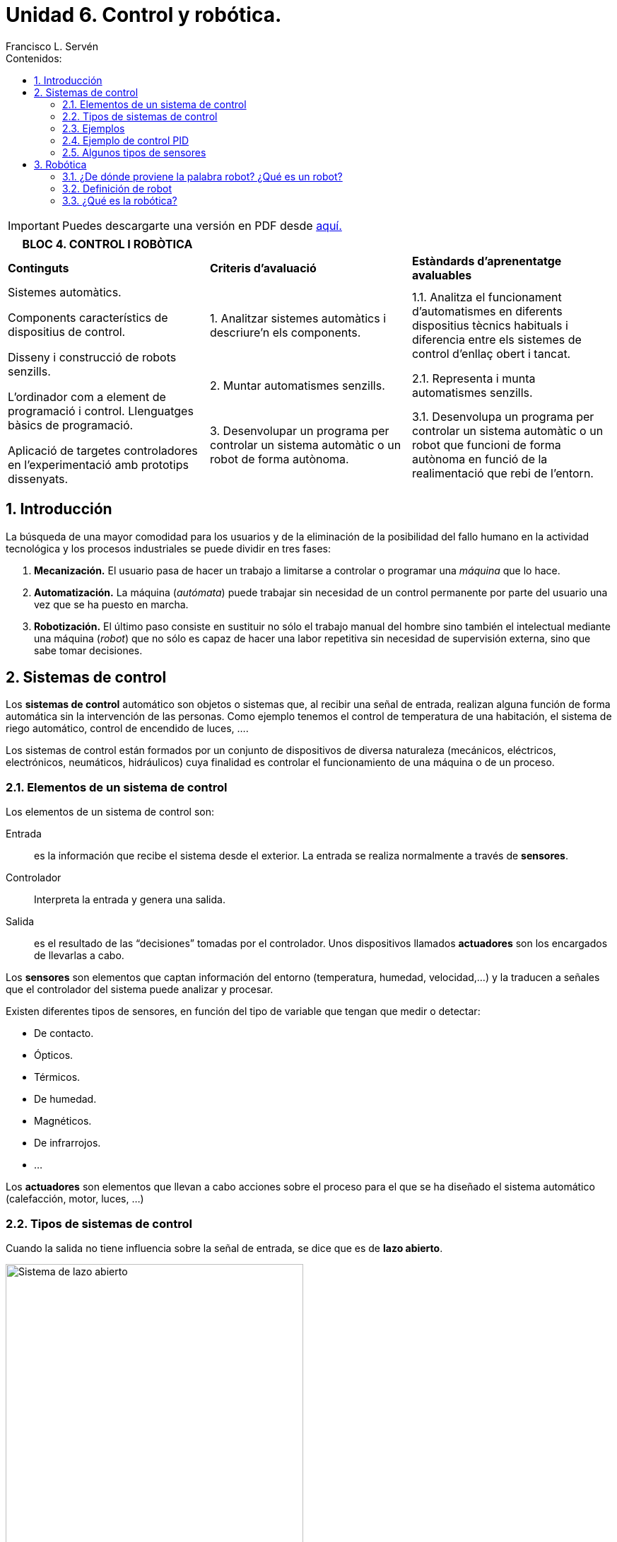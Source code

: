 ﻿= Unidad 6. Control y robótica.
Francisco L. Servén
:sectnums:
:nofooter:
:toc-title: Contenidos:
:toc:
:stem: latexmath
:text-justify:
:text-align: justify

<<<

ifdef::backend-html5[]
++++
<script src="https://darshandsoni.com/asciidoctor-skins/switcher.js" type="text/javascript"></script>
++++
endif::[]

IMPORTANT: Puedes descargarte una versión en PDF desde https://flserv.github.io/asciidoc/ebook.pdf[aquí.]

ifndef::backend-pdf[]
[cols="1,1,1", width=100%]
|===
|BLOC 4. CONTROL I ROBÒTICA ||


|*Continguts* 
|*Criteris d’avaluació* 
|*Estàndards d’aprenentatge avaluables*


.3+a| Sistemes automàtics. 


Components característics de dispositius de control. 


Disseny i construcció de robots senzills.
 
L’ordinador com a element de programació i control. Llenguatges bàsics de programació. 


Aplicació de targetes controladores en l’experimentació amb prototips dissenyats.
|1. Analitzar sistemes automàtics i descriure’n els components. 
|1.1. Analitza el funcionament d’automatismes en diferents dispositius tècnics habituals i diferencia entre els sistemes de control d’enllaç obert i tancat.
|2. Muntar automatismes senzills.
|2.1. Representa i munta automatismes senzills. 
|3. Desenvolupar un programa per controlar un sistema automàtic o un robot de forma autònoma. 
|3.1. Desenvolupa un programa per controlar un sistema automàtic o un robot que funcioni de forma autònoma en funció de la realimentació que rebi de l’entorn.
|===
endif::[]

<<<

[.text-justify]
== Introducción


La búsqueda de una mayor comodidad para los usuarios y de la eliminación de la posibilidad del fallo humano en la actividad tecnológica y los procesos industriales se puede dividir en tres fases:


1. *Mecanización.* El usuario pasa de hacer un trabajo a limitarse a controlar o programar una _máquina_ que lo hace.
2. *Automatización.* La máquina (_autómata_) puede trabajar sin necesidad de un control permanente por parte del usuario una vez que se ha puesto en marcha.
3. *Robotización.* El último paso consiste en sustituir no sólo el trabajo manual del hombre sino también el intelectual mediante una máquina (_robot_) que no sólo es capaz de hacer una labor repetitiva sin necesidad de supervisión externa, sino que sabe tomar decisiones.

<<<

[.text-justify]
== Sistemas de control


Los *sistemas de control* automático son objetos o sistemas que, al recibir una señal de entrada, realizan alguna función de forma automática sin la intervención de las personas.
 Como ejemplo tenemos el control de temperatura de una habitación, el sistema de riego automático, control de encendido de luces, ….
 
Los sistemas de control están formados por un conjunto de dispositivos de diversa naturaleza (mecánicos, eléctricos, electrónicos, neumáticos, hidráulicos) cuya finalidad es controlar el funcionamiento de una máquina o de un proceso. 


[.text-justify]
=== Elementos de un sistema de control


Los elementos de un sistema de control son:


Entrada:: es la información que recibe el sistema desde el exterior. La entrada se realiza normalmente a través de *sensores*.


Controlador:: Interpreta la entrada y genera una salida.


Salida:: es el resultado de las “decisiones” tomadas por el controlador. Unos dispositivos llamados *actuadores* son los encargados de llevarlas a cabo.




Los *sensores* son elementos que captan información del entorno (temperatura, humedad, velocidad,…) y la traducen a señales que el controlador del sistema puede analizar y procesar.


Existen diferentes tipos de sensores, en función del tipo de variable que tengan que medir o detectar:


** De contacto.
** Ópticos.
** Térmicos.
** De humedad.
** Magnéticos.
** De infrarrojos.
** ...


Los *actuadores* son elementos que llevan a cabo acciones sobre el proceso para el que se ha diseñado el sistema automático (calefacción, motor, luces, …)


[.text-justify,%unbreakable]
=== Tipos de sistemas de control


Cuando la salida no tiene influencia sobre la señal de entrada, se dice que es de *lazo abierto*. 


image::http://recursostic.educacion.es/secundaria/edad/4esotecnologia/quincena11/imagenes_11/sistemadecontrolabierto.jpg[Sistema de lazo abierto,width=70%, align=center]


Cuando la salida influye en las señal de entrada, se dice que es de *lazo cerrado* o con *realimentación*. 


image::http://recursostic.educacion.es/secundaria/edad/4esotecnologia/quincena11/imagenes_11/sistemadecontrolcerrado.jpg[Sistema de lazo cerrado,width=70%, align=center]


[.text-justify]
==== Ventajas


[cols="1,1", stripes=none, width=100%]
|===
|Sistema en Lazo Abierto |Sistema en Lazo Cerrado


|Son de diseño simple y fáciles de implementar.|Tienen una señal de retroalimentación para controlar la salida, por lo tanto son más precisos y menos propensos a errores.


|Son más económicos que otro sistema de control.|Corrgien errores mediante la señal de realimentación.
|Son convenientes para cumplir tareas por ciclos o tiempos.|Son menos afectados por el ruido del proceso.
|Requieren poco mantenimiento. |Soportan automatización del proceso.
|===


[.text-justify]
==== Desventajas


[cols="1,1", stripes=none, width=100%]
|===
|Sistema en Lazo Abierto |Sistema en Lazo Cerrado


|El sistema no tiene retroalimentación por lo que no facilita la automatización del proceso.|Son más complejos de ser diseñados y ajustados.
|Son sistemas inexactos y poco precisos.|Son sistemas caros.
|Es afectado por las perturbaciones externas del proceso.|Requieren alto mantenimiento.
|No es capaz de corregir las desviaciones de la salida de forma automática.|Provocan osiclaciones dentro del proceso si no son bien ajustados.
|===


[.text-justify]
=== Ejemplos


:!example-caption:


====
*Sistemas de lazo abierto:*


* Sistema de riego automático temporizado
* Lavavajillas
* Lavadora
* Temporizador del horno
* Temporizador del microondas
* Estufa sin termostato

====


====
*Sistemas de lazo cerrado:*


* Cisterna de un inodoro
* Conducción con automóvil
* Sistemas automáticos de iluminación
* Sistemas de calefacción o de aire acondicionado con termostato


====


ifndef::backend-pdf[]
[.text-justify]
=== Ejemplo de control PID


[.text-center]
--


.*Control PID de barra y bola*
video::HRJiow_k-V0[youtube, width=640, height=480]
--
endif::[]


[.text-justify]
=== Algunos tipos de sensores


De acuerdo con el tipo de señal que emitan, los sensores se pueden clasificar en *digitales* y *analógicos*.


En los *sensores digitales*, la señal de salida sólo tiene dos posibles estados: *"bajo"* y *"alto"*. La salida cambia de un estado a otro cuando el estímulo de entrada supera un umbral predeterminado. En cambio, en los *sensores analógicos* la señal de salida se modifica proporcionalmente a la señal de entrada. 


Por ejemplo, un pulsador emitirá una señal eléctrica si está accionado, y no la emitirá si no está pulsado. Por su parte, una LDR puede ser empleada como sensor analógico para medir la luz ya que su resistencia eléctrica varía en función de la cantidad de luz que recibe. 


A continuación se muestran algunos tipos de sensores: 


==== Sensor reflexivo


[cols="1a,2a",frame=none,grid=none]
|===
|image::http://recursostic.educacion.es/secundaria/edad/4esotecnologia/quincena11/imagenes_11/sensoroptico.png[Sensor reflexivo,width=160]
|Básicamente lo que hace es detectar si en frente del mismo hay una superficie clara o muy oscura. Para ello, mediante un led infrarrojo emite luz infrarroja y comprueba, mediante un fototransistor, si esa luz se refleja o no.
|===


==== Final de carrera


[cols="1a,2a",frame=none,grid=none]
|===
|image::https://paletosdelaelectronica.files.wordpress.com/2015/01/fdc.jpg?w=300&h=226[Final de carrera,width=160]
|Son, básicamente, interruptores que se accionan cuando un elemento móvil alcanza determinado punto de su recorrido, que no se desea sobrepasar.
|===


==== Sensores de temperatura


Dependiendo de su funcionamiento y de la manera en la que transforman la señal, existen distintos tipos de sensores de temperatura. Los más comunes pertenecen a estas tres categorías:


* *Termopares:* su funcionamiento se basa en dos hilos metálicos de diferentes materiales unidos por un extremo, el cual se conoce como junta caliente o junta de medición. Cuenta con otro extremo separado, llamado junta fría. La diferencia de temperatura entre ambas juntas produce un diferencial de tensión, que será la señal enviada al dispositivo electrónico.
* *RTD:* (del inglés: resistance temperature detector) es un detector de temperatura resistivo, es decir, un sensor de temperatura basado en la variación de la resistencia de un conductor con la temperatura.
* *Termistores NTC y PTC:* están compuestos de materiales semiconductores cuya resistencia a la temperatura varía dependiendo de los grados de la misma.
** Termistor NTC. A más temperatura, menos resistencia.
** Termistor PTC. A mayor temperatura, mayor será la resistencia. 


[cols="^.^1a,^.^1a,^.^1a",frame=none,grid=none,stripes=none]
|===
|image::https://upload.wikimedia.org/wikipedia/commons/thumb/4/49/Thermocouple_K_%282%29.jpg/1280px-Thermocouple_K_%282%29.jpg[Termopar]
|image::https://upload.wikimedia.org/wikipedia/commons/1/10/Rtd_sonda2.jpg[Sonda RTD]
|image::https://upload.wikimedia.org/wikipedia/commons/3/3b/NTC_bead.jpg[Termistor]
|Termopar
|Sonda RTD
|Termistor
|===


==== Sensor de distancia por ultrasonidos


[cols="1a,2a",frame=none,grid=none]
|===
|image::https://www.picuino.com/es/_images/img-0082.jpg[Sensor de distancia por ultrasonidos]
|Este sensor tiene un pequeño altavoz que emite un pitido y un micrófono sensor que detecta el pitido emitido. El dispositivo calcula el tiempo que el sonido tarda en ir hasta un objeto y volver reflejado. La distancia desde el sensor hasta el objeto se calcula a partir de la velocidad del sonido en el aire y del tiempo que tarda el sonido en recorrer esa distancia. El pitido emitido tiene una frecuencia de 40kHz. Esta frecuencia se encuentra muy por encima de 20kHz, que es la máxima frecuencia que los humanos pueden percibir. 
|===

<<<


[.text-justify]
== Robótica

=== ¿De dónde proviene la palabra robot? ¿Qué es un robot?

[cols="1a,2a",frame=none,grid=none]
|===
|image::https://2.bp.blogspot.com/-XXeJ496Gx-g/VLAVMqQ1_WI/AAAAAAAAcsg/XRjOM1efDWs/s1600/01-09%2BEfemerides%2Bde%2BTecnologia%2BCapek.jpg[Karel Capek,width=130]
|La palabra *robot* fue usada por primera vez en el año 1921, cuando el escritor checo Karel Capek (1890 - 1938) estrena en el teatro nacional de Praga su obra R.U.R. (_Rossumovi univerzální roboti_). Su origen es de la palabra eslava _robota_, que se refiere al trabajo realizado de manera forzada. La trama era sencilla: el hombre fabrica un robot, luego el robot mata al hombre.
|===


=== Definición de robot

La mayoría de los expertos en Robótica afirmaría que es complicado dar una definición universalmente aceptada. Se han dado definiciones tan dispares como las siguientes:


   * Ingenio mecánico controlado electrónicamente, capaz de moverse y ejecutar de forma automática acciones diversas, siguiendo un programa establecido.
   * Máquina que en apariencia o comportamiento imita a las personas o a sus acciones como, por ejemplo, en el movimiento de sus extremidades
   * Un robot es una máquina que hace algo automáticamente en respuesta a su entorno.
   * Un robot es un puñado de motores controlados por un programa de ordenador.
   * Un robot es un ordenador con músculos.


.Definición según el diccionario de la R.A.E.:
[%unbreakable]
====
*robot*


Del ingl. _robot_, y este del checo _robot_, de _robota_ 'trabajo, prestación personal'.


1. m. Máquina o ingenio electrónico programable que es capaz de manipular objetos y realizar diversas operaciones.
2. m. robot que imita la figura y los movimientos de un ser animado.
3. m. Persona que actúa de manera mecánica o sin emociones.
4. m. Inform. Programa que explora automáticamente la red para encontrar información.


====


.Definición según el diccionario del I.E.C.:
[%unbreakable]
====
*robot*


* 1 1 m. [EI] [LC] [IN] Màquina que pot realitzar automàticament una sèrie de moviments i tasques que normalment fan persones.
* 1 2 m. [EI] Giny programable de control no estrictament seqüencial que pot variar amb gran flexibilitat els moviments i les tasques que realitza.
* 2 m. [LC] Persona que actua d’una manera automàtica.

====

.Definición según la norma internacional ISO 8373:2021:
[%unbreakable]
====
*Robot*

Mecanismo accionado programado con cierto grado de _autonomía_ para realizar locomoción, manipulación o posicionamiento.

(_autonomía:_ capacidad para realizar las tareas previstas en función del estado actual y la detección, sin intervención humana.)
====

Estamos acostumbrados a asignar apariencia humana a los robots, pero esto no debe ser necesariamente así. Los robots con apariencia humana se llaman *androides*.

=== ¿Qué es la robótica?

El término *Robótica* fue acuñado por Isaac Asimov (1920-1992) para describir la tecnología de los robots. 

image::https://personajeshistoricos.com/wp-content/uploads/2018/05/isaac-asimov-28.jpg[Isaac Asimov, align=center, width=400]

Isaac Asimov fue un escritor y profesor de bioquímica en la facultad de medicina de la universidad de Boston de origen judío ruso, naturalizado estadounidense, conocido por ser un prolífico autor de obras de ciencia ficción, historia y divulgación científica.
